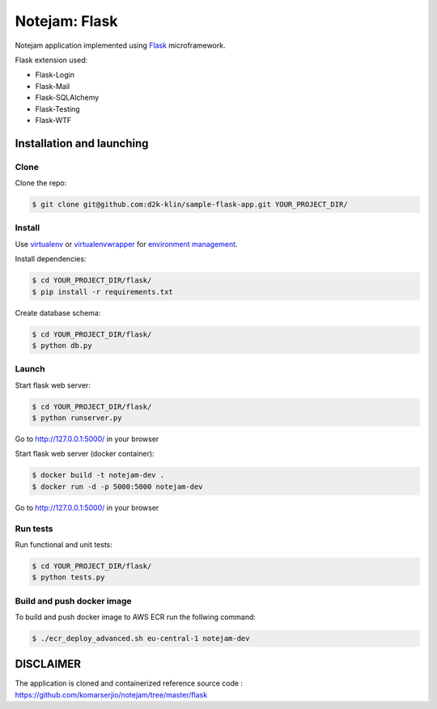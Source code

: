 **************
Notejam: Flask
**************

Notejam application implemented using `Flask <http://flask.pocoo.org/>`_ microframework.

Flask extension used:

* Flask-Login
* Flask-Mail
* Flask-SQLAlchemy
* Flask-Testing
* Flask-WTF

==========================
Installation and launching
==========================

-----
Clone
-----

Clone the repo:

.. code-block:: bash

    $ git clone git@github.com:d2k-klin/sample-flask-app.git YOUR_PROJECT_DIR/

-------
Install
-------
Use `virtualenv <http://www.virtualenv.org>`_ or `virtualenvwrapper <http://virtualenvwrapper.readthedocs.org/>`_
for `environment management <http://docs.python-guide.org/en/latest/dev/virtualenvs/>`_.

Install dependencies:

.. code-block:: bash

    $ cd YOUR_PROJECT_DIR/flask/
    $ pip install -r requirements.txt

Create database schema:

.. code-block:: bash

    $ cd YOUR_PROJECT_DIR/flask/
    $ python db.py

------
Launch
------

Start flask web server:

.. code-block:: bash

    $ cd YOUR_PROJECT_DIR/flask/
    $ python runserver.py

Go to http://127.0.0.1:5000/ in your browser

Start flask web server (docker container):

.. code-block:: bash

    $ docker build -t notejam-dev .
    $ docker run -d -p 5000:5000 notejam-dev

Go to http://127.0.0.1:5000/ in your browser

---------
Run tests
---------

Run functional and unit tests:

.. code-block:: bash

    $ cd YOUR_PROJECT_DIR/flask/
    $ python tests.py

------
Build and push docker image
------

To build and push docker image to AWS ECR run the follwing command:

.. code-block:: bash

    $ ./ecr_deploy_advanced.sh eu-central-1 notejam-dev


============
DISCLAIMER
============
The application is cloned and containerized
reference source code : https://github.com/komarserjio/notejam/tree/master/flask
 